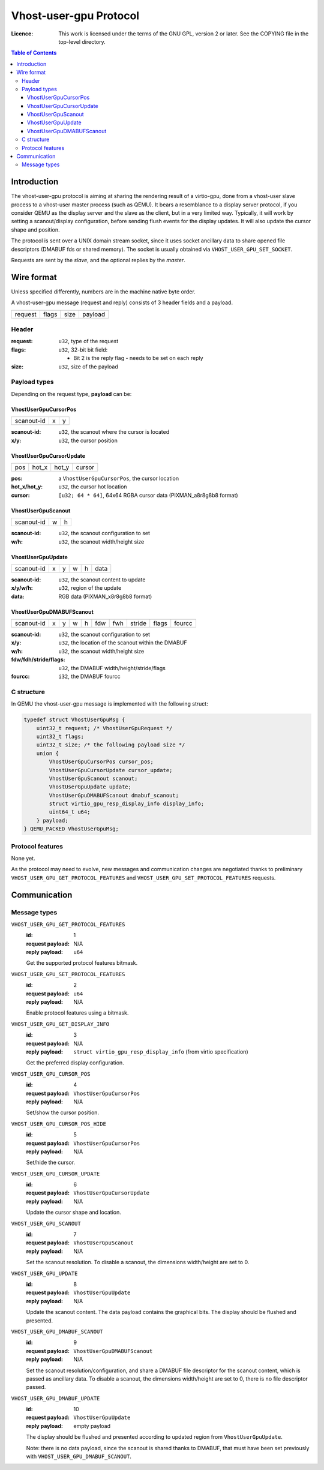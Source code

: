 =======================
Vhost-user-gpu Protocol
=======================

:Licence: This work is licensed under the terms of the GNU GPL,
          version 2 or later. See the COPYING file in the top-level
          directory.

.. contents:: Table of Contents

Introduction
============

The vhost-user-gpu protocol is aiming at sharing the rendering result
of a virtio-gpu, done from a vhost-user slave process to a vhost-user
master process (such as QEMU). It bears a resemblance to a display
server protocol, if you consider QEMU as the display server and the
slave as the client, but in a very limited way. Typically, it will
work by setting a scanout/display configuration, before sending flush
events for the display updates. It will also update the cursor shape
and position.

The protocol is sent over a UNIX domain stream socket, since it uses
socket ancillary data to share opened file descriptors (DMABUF fds or
shared memory). The socket is usually obtained via
``VHOST_USER_GPU_SET_SOCKET``.

Requests are sent by the *slave*, and the optional replies by the
*master*.

Wire format
===========

Unless specified differently, numbers are in the machine native byte
order.

A vhost-user-gpu message (request and reply) consists of 3 header
fields and a payload.

+---------+-------+------+---------+
| request | flags | size | payload |
+---------+-------+------+---------+

Header
------

:request: ``u32``, type of the request

:flags: ``u32``, 32-bit bit field:

 - Bit 2 is the reply flag - needs to be set on each reply

:size: ``u32``, size of the payload

Payload types
-------------

Depending on the request type, **payload** can be:

VhostUserGpuCursorPos
^^^^^^^^^^^^^^^^^^^^^

+------------+---+---+
| scanout-id | x | y |
+------------+---+---+

:scanout-id: ``u32``, the scanout where the cursor is located

:x/y: ``u32``, the cursor position

VhostUserGpuCursorUpdate
^^^^^^^^^^^^^^^^^^^^^^^^

+-----+-------+-------+--------+
| pos | hot_x | hot_y | cursor |
+-----+-------+-------+--------+

:pos: a ``VhostUserGpuCursorPos``, the cursor location

:hot_x/hot_y: ``u32``, the cursor hot location

:cursor: ``[u32; 64 * 64]``, 64x64 RGBA cursor data (PIXMAN_a8r8g8b8 format)

VhostUserGpuScanout
^^^^^^^^^^^^^^^^^^^

+------------+---+---+
| scanout-id | w | h |
+------------+---+---+

:scanout-id: ``u32``, the scanout configuration to set

:w/h: ``u32``, the scanout width/height size

VhostUserGpuUpdate
^^^^^^^^^^^^^^^^^^

+------------+---+---+---+---+------+
| scanout-id | x | y | w | h | data |
+------------+---+---+---+---+------+

:scanout-id: ``u32``, the scanout content to update

:x/y/w/h: ``u32``, region of the update

:data: RGB data (PIXMAN_x8r8g8b8 format)

VhostUserGpuDMABUFScanout
^^^^^^^^^^^^^^^^^^^^^^^^^

+------------+---+---+---+---+-----+-----+--------+-------+--------+
| scanout-id | x | y | w | h | fdw | fwh | stride | flags | fourcc |
+------------+---+---+---+---+-----+-----+--------+-------+--------+

:scanout-id: ``u32``, the scanout configuration to set

:x/y: ``u32``, the location of the scanout within the DMABUF

:w/h: ``u32``, the scanout width/height size

:fdw/fdh/stride/flags: ``u32``, the DMABUF width/height/stride/flags

:fourcc: ``i32``, the DMABUF fourcc


C structure
-----------

In QEMU the vhost-user-gpu message is implemented with the following struct:

.. code:: c

  typedef struct VhostUserGpuMsg {
      uint32_t request; /* VhostUserGpuRequest */
      uint32_t flags;
      uint32_t size; /* the following payload size */
      union {
          VhostUserGpuCursorPos cursor_pos;
          VhostUserGpuCursorUpdate cursor_update;
          VhostUserGpuScanout scanout;
          VhostUserGpuUpdate update;
          VhostUserGpuDMABUFScanout dmabuf_scanout;
          struct virtio_gpu_resp_display_info display_info;
          uint64_t u64;
      } payload;
  } QEMU_PACKED VhostUserGpuMsg;

Protocol features
-----------------

None yet.

As the protocol may need to evolve, new messages and communication
changes are negotiated thanks to preliminary
``VHOST_USER_GPU_GET_PROTOCOL_FEATURES`` and
``VHOST_USER_GPU_SET_PROTOCOL_FEATURES`` requests.

Communication
=============

Message types
-------------

``VHOST_USER_GPU_GET_PROTOCOL_FEATURES``
  :id: 1
  :request payload: N/A
  :reply payload: ``u64``

  Get the supported protocol features bitmask.

``VHOST_USER_GPU_SET_PROTOCOL_FEATURES``
  :id: 2
  :request payload: ``u64``
  :reply payload: N/A

  Enable protocol features using a bitmask.

``VHOST_USER_GPU_GET_DISPLAY_INFO``
  :id: 3
  :request payload: N/A
  :reply payload: ``struct virtio_gpu_resp_display_info`` (from virtio specification)

  Get the preferred display configuration.

``VHOST_USER_GPU_CURSOR_POS``
  :id: 4
  :request payload: ``VhostUserGpuCursorPos``
  :reply payload: N/A

  Set/show the cursor position.

``VHOST_USER_GPU_CURSOR_POS_HIDE``
  :id: 5
  :request payload: ``VhostUserGpuCursorPos``
  :reply payload: N/A

  Set/hide the cursor.

``VHOST_USER_GPU_CURSOR_UPDATE``
  :id: 6
  :request payload: ``VhostUserGpuCursorUpdate``
  :reply payload: N/A

  Update the cursor shape and location.

``VHOST_USER_GPU_SCANOUT``
  :id: 7
  :request payload: ``VhostUserGpuScanout``
  :reply payload: N/A

  Set the scanout resolution. To disable a scanout, the dimensions
  width/height are set to 0.

``VHOST_USER_GPU_UPDATE``
  :id: 8
  :request payload: ``VhostUserGpuUpdate``
  :reply payload: N/A

  Update the scanout content. The data payload contains the graphical bits.
  The display should be flushed and presented.

``VHOST_USER_GPU_DMABUF_SCANOUT``
  :id: 9
  :request payload: ``VhostUserGpuDMABUFScanout``
  :reply payload: N/A

  Set the scanout resolution/configuration, and share a DMABUF file
  descriptor for the scanout content, which is passed as ancillary
  data. To disable a scanout, the dimensions width/height are set
  to 0, there is no file descriptor passed.

``VHOST_USER_GPU_DMABUF_UPDATE``
  :id: 10
  :request payload: ``VhostUserGpuUpdate``
  :reply payload: empty payload

  The display should be flushed and presented according to updated
  region from ``VhostUserGpuUpdate``.

  Note: there is no data payload, since the scanout is shared thanks
  to DMABUF, that must have been set previously with
  ``VHOST_USER_GPU_DMABUF_SCANOUT``.
